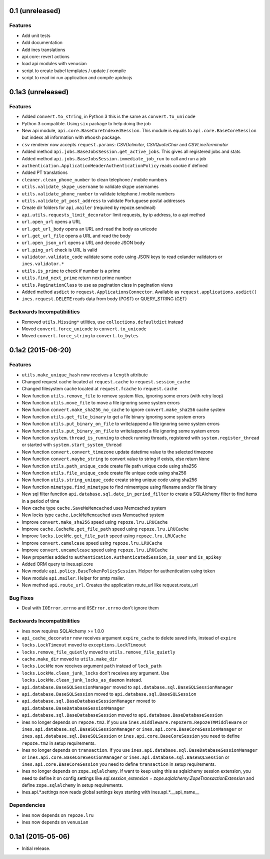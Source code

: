 0.1 (unreleased)
================

Features
--------

- Add unit tests

- Add documentation

- Add ines translations

- api.core: revert actions

- load api modules with venusian

- script to create babel templates / update / compile

- script to read ini run application and compile apidocjs


0.1a3 (unreleased)
==================

Features
--------

- Added ``convert.to_string``, in Python 3 this is the same as ``convert.to_unicode``

- Python 3 compatible. Using ``six`` package to help doing the job

- New api module, ``api.core.BaseCoreIndexedSession``. This module is equals to ``api.core.BaseCoreSession`` but indexs all information with ``Whoosh`` package.

- ``csv`` renderer now accepts ``request.params``: `CSVDelimiter`, `CSVQuoteChar` and `CSVLineTerminator`

- Added method ``api.jobs.BaseJobsSession.get_active_jobs``. This gives all registered jobs and stats

- Added method ``api.jobs.BaseJobsSession.immediate_job_run`` to call and run a job

- ``authentication.ApplicationHeaderAuthenticationPolicy`` reads cookie if defined

- Added PT translations

- ``cleaner.clean_phone_number`` to clean telephone / mobile numbers

- ``utils.validate_skype_username`` to validate skype usernames

- ``utils.validate_phone_number`` to validate telephone / mobile numbers

- ``utils.validate_pt_post_address`` to validate Portuguese postal addresses

- Create dir folders for ``api.mailer`` (required by repoze.sendmail)

- ``api.utils.requests_limit_decorator`` limit requests, by ip address, to a api method

- ``url.open_url`` opens a URL

- ``url.get_url_body`` opens an URL and read the body as unicode

- ``url.get_url_file`` opens a URL and read the body

- ``url.open_json_url`` opens a URL and decode JSON body

- ``url.ping_url`` check is URL is valid

- ``validator.validate_code`` validate some code using JSON keys to read colander validators or ``ines.validator.*``

- ``utils.is_prime`` to check if number is a prime

- ``utils.find_next_prime`` return next prime number

- ``utils.PaginationClass`` to use as pagination class in pagination views

- Added method ``asdict`` to ``request.ApplicationsConnector``. Available as ``request.applications.asdict()``

- ``ines.request.DELETE`` reads data from body (POST) or QUERY_STRING (GET)


Backwards Incompatibilities
---------------------------

- Removed ``utils.Missing*`` utilities, use ``collections.defaultdict`` instead

- Moved ``convert.force_unicode`` to ``convert.to_unicode``

- Moved ``convert.force_string`` to ``convert.to_bytes``


0.1a2 (2015-06-20)
==================

Features
--------

- ``utils.make_unique_hash`` now receives a ``length`` attribute

- Changed request cache located at ``request.cache`` to ``request.session_cache``

- Changed filesystem cache located at ``request.fcache`` to ``request.cache``

- New function ``utils.remove_file`` to remove system files, ignoring some errors (with retry loop)

- New function ``utils.move_file`` to move a file ignoring some system errors

- New function ``convert.make_sha256_no_cache`` to ignore ``convert.make_sha256`` cache system

- New function ``utils.get_file_binary`` to get a file binary ignoring some system errors

- New function ``utils.put_binary_on_file`` to write/append a file ignoring some system errors

- New function ``utils.put_binary_on_file`` to write/append a file ignoring some system errors

- New function ``system.thread_is_running`` to check running threads, registered with ``system.register_thread`` or started with ``system.start_system_thread``

- New function ``convert.convert_timezone`` update datetime value to the selected timezone

- New function ``convert.maybe_string`` to convert value to string if exists, else return ``None``

- New function ``utils.path_unique_code`` create file path unique code using sha256

- New function ``utils.file_unique_code`` create file unique code using sha256

- New function ``utils.string_unique_code`` create string unique code using sha256

- New function ``mimetype.find_mimetype`` to find mimemtype using filename and/or file binary

- New sql filter function ``api.database.sql.date_in_period_filter`` to create a SQLAlchemy filter to find items in a period of time

- New cache type ``cache.SaveMeMemcached`` uses Memcached system

- New locks type ``cache.LockMeMemcached`` uses Memcached system

- Improve ``convert.make_sha256`` speed using ``repoze.lru.LRUCache``

- Improve ``cache.CacheMe.get_file_path`` speed using ``repoze.lru.LRUCache``

- Improve ``locks.LockMe.get_file_path`` speed using ``repoze.lru.LRUCache``

- Improve ``convert.camelcase`` speed using ``repoze.lru.LRUCache``

- Improve ``convert.uncamelcase`` speed using ``repoze.lru.LRUCache``

- New properties added to ``authentication.AuthenticatedSession``, ``is_user`` and ``is_apikey``

- Added ORM query to ines.api.core

- New module ``api.policy.BaseTokenPolicySession``. Helper for authentication using token

- New module ``api.mailer``. Helper for smtp mailer.

- New method ``api.route_url``. Creates the application route_url like request.route_url


Bug Fixes
---------

- Deal with ``IOError.errno`` and ``OSError.errno`` don't ignore them


Backwards Incompatibilities
---------------------------

- ines now requires SQLAlchemy >= 1.0.0

- ``api_cache_decorator`` now receives argument ``expire_cache`` to delete saved info, instead of ``expire``

- ``locks.LockTimeout`` moved to ``exceptions.LockTimeout``

- ``locks.remove_file_quietly`` moved to ``utils.remove_file_quietly``

- ``cache.make_dir`` moved to ``utils.make_dir``

- ``locks.LockMe`` now receives argument ``path`` instead of ``lock_path``

- ``locks.LockMe.clean_junk_locks`` don't receives any argument. Use ``locks.LockMe.clean_junk_locks_as_daemon`` instead.

- ``api.database.BaseSQLSessionManager`` moved to ``api.database.sql.BaseSQLSessionManager``

- ``api.database.BaseSQLSession`` moved to ``api.database.sql.BaseSQLSession``

- ``api.database.sql.BaseDatabaseSessionManager`` moved to ``api.database.BaseDatabaseSessionManager``

- ``api.database.sql.BaseDatabaseSession`` moved to ``api.database.BaseDatabaseSession``

- ines no longer depends on ``repoze.tm2``. If you use ``ines.middleware.repozerm.RepozeTMMiddleware`` or ``ines.api.database.sql.BaseSQLSessionManager`` or ``ines.api.core.BaseCoreSessionManager`` or ``ines.api.database.sql.BaseSQLSession`` or ``ines.api.core.BaseCoreSession`` you need to define ``repoze.tm2`` in setup requirements.

- ines no longer depends on ``transaction``. If you use ``ines.api.database.sql.BaseDatabaseSessionManager`` or ``ines.api.core.BaseCoreSessionManager`` or ``ines.api.database.sql.BaseSQLSession`` or ``ines.api.core.BaseCoreSession`` you need to define ``transaction`` in setup requirements.

- ines no longer depends on ``zope.sqlalchemy``. If want to keep using this as sqlalchemy session extension, you need to define it on config settings like `sql.session_extension = zope.sqlalchemy:ZopeTransactionExtension` and define ``zope.sqlalchemy`` in setup requirements.

- ines.api.*.settings now reads global settings keys starting with ines.api.*.__api_name__


Dependencies
------------

- ines now depends on ``repoze.lru``

- ines now depends on ``venusian``


0.1a1 (2015-05-06)
==================

- Initial release.
